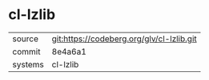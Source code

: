* cl-lzlib



|---------+-------------------------------------------|
| source  | git:https://codeberg.org/glv/cl-lzlib.git |
| commit  | 8e4a6a1                                   |
| systems | cl-lzlib                                  |
|---------+-------------------------------------------|
